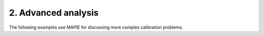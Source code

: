 .. _calibration_examples_2:

2. Advanced analysis
--------------------

The following examples use MAPIE for discussing more complex calibration problems.
